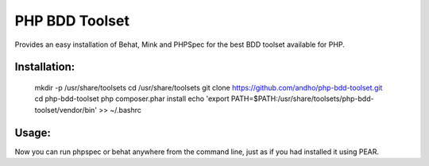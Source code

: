 ===============
PHP BDD Toolset
===============

Provides an easy installation of Behat, Mink and PHPSpec for the best BDD toolset available for PHP.

Installation:
=============

    mkdir -p /usr/share/toolsets
    cd /usr/share/toolsets
    git clone https://github.com/andho/php-bdd-toolset.git
    cd php-bdd-toolset
    php composer.phar install
    echo 'export PATH=$PATH:/usr/share/toolsets/php-bdd-toolset/vendor/bin' >> ~/.bashrc

Usage:
======
    
Now you can run phpspec or behat anywhere from the command line, just as if you had installed it using PEAR.

